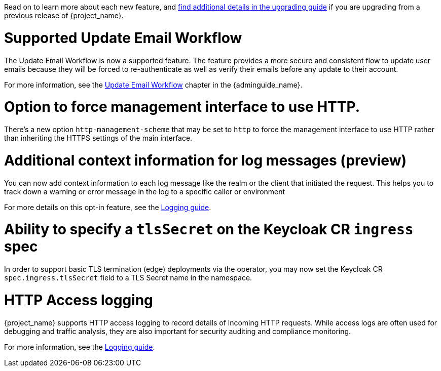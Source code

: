 // Release notes should contain only headline-worthy new features,
// assuming that people who migrate will read the upgrading guide anyway.

Read on to learn more about each new feature, and https://www.keycloak.org/docs/latest/upgrading/index.html[find additional details in the upgrading guide] if you are upgrading from a previous release of {project_name}.

= Supported Update Email Workflow

The Update Email Workflow is now a supported feature. The feature provides a more secure and consistent flow to update user emails
because they will be forced to re-authenticate as well as verify their emails before any update to their account.

For more information, see the link:{adminguide_link}#_update-email-workflow[Update Email Workflow] chapter in the {adminguide_name}.

= Option to force management interface to use HTTP.

There's a new option `http-management-scheme` that may be set to `http` to force the management interface to use HTTP rather than inheriting the HTTPS settings of the main interface.

= Additional context information for log messages (preview)

You can now add context information to each log message like the realm or the client that initiated the request.
This helps you to track down a warning or error message in the log to a specific caller or environment

For more details on this opt-in feature, see the https://www.keycloak.org/server/logging[Logging guide].

= Ability to specify a `tlsSecret` on the Keycloak CR `ingress` spec

In order to support basic TLS termination (edge) deployments via the operator, you may now set the Keycloak CR `spec.ingress.tlsSecret` field to a TLS Secret name in the namespace.

= HTTP Access logging

{project_name} supports HTTP access logging to record details of incoming HTTP requests.
While access logs are often used for debugging and traffic analysis, they are also important for security auditing and compliance monitoring.

For more information, see the https://www.keycloak.org/server/logging[Logging guide].
